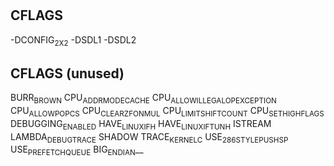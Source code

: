 
* 

** CFLAGS
   -DCONFIG_2X2
   -DSDL1
   -DSDL2

** CFLAGS (unused)
   BURR_BROWN
   CPU_ADDR_MODE_CACHE
   CPU_ALLOW_ILLEGAL_OP_EXCEPTION
   CPU_ALLOW_POP_CS
   CPU_CLEAR_ZF_ON_MUL
   CPU_LIMIT_SHIFT_COUNT
   CPU_SET_HIGH_FLAGS
   DEBUGGING_ENABLED
   HAVE_LINUX_IF_H
   HAVE_LINUX_IF_TUN_H
   ISTREAM
   LAMBDA_DEBUGTRACE
   SHADOW
   TRACE_KERNEL_C
   USE_286_STYLE_PUSH_SP
   USE_PREFETCH_QUEUE
   BIG_ENDIAN__
